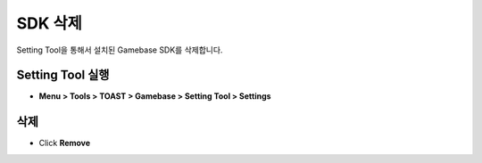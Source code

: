 ###################
SDK 삭제
###################

Setting Tool을 통해서 설치된 Gamebase SDK를 삭제합니다.

Setting Tool 실행
===================

* **Menu > Tools > TOAST > Gamebase > Setting Tool > Settings**

삭제
===================

* Click **Remove**
